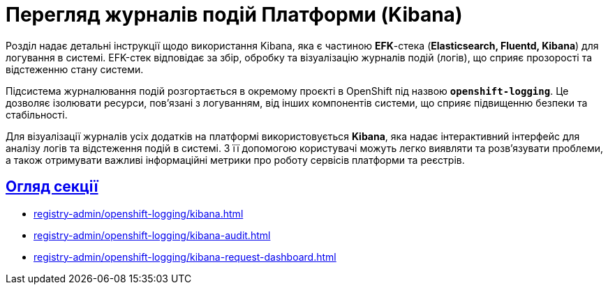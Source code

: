 = Перегляд журналів подій Платформи (Kibana)
:sectlinks:

Розділ надає детальні інструкції щодо використання Kibana, яка є частиною *EFK*-стека (*Elasticsearch, Fluentd, Kibana*) для логування в системі. EFK-стек відповідає за збір, обробку та візуалізацію журналів подій (логів), що сприяє прозорості та відстеженню стану системи.

Підсистема журналювання подій розгортається в окремому проєкті в OpenShift під назвою `*openshift-logging*`. Це дозволяє ізолювати ресурси, пов'язані з логуванням, від інших компонентів системи, що сприяє підвищенню безпеки та стабільності.

Для візуалізації журналів усіх додатків на платформі використовується *Kibana*, яка надає інтерактивний інтерфейс для аналізу логів та відстеження подій в системі. З її допомогою користувачі можуть легко виявляти та розв'язувати проблеми, а також отримувати важливі інформаційні метрики про роботу сервісів платформи та реєстрів.

== Огляд секції

* xref:registry-admin/openshift-logging/kibana.adoc[]
* xref:registry-admin/openshift-logging/kibana-audit.adoc[]
* xref:registry-admin/openshift-logging/kibana-request-dashboard.adoc[]